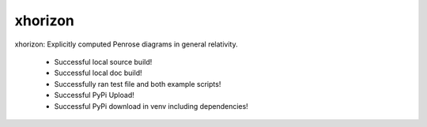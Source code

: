
xhorizon
================================

xhorizon: Explicitly computed Penrose diagrams in general relativity.


 - Successful local source build!
 - Successful local doc build!
 - Successfully ran test file and both example scripts!
 - Successful PyPi Upload!
 - Successful PyPi download in venv including dependencies!
 